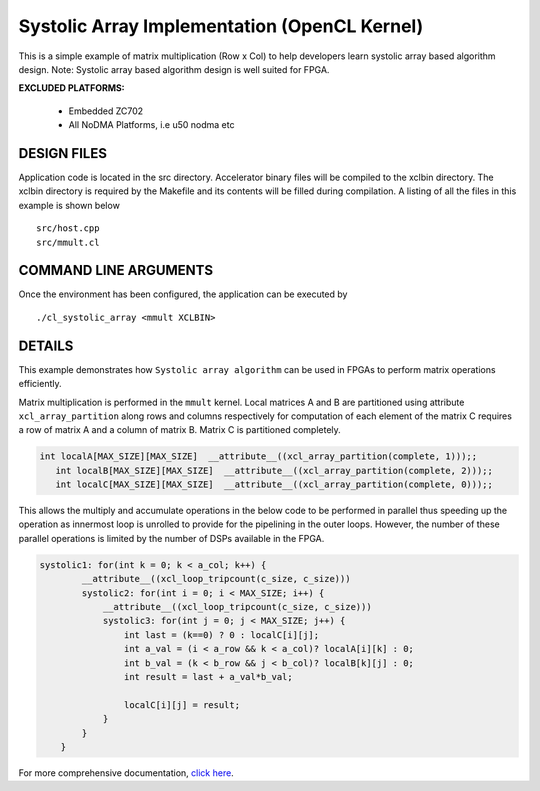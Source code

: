 Systolic Array Implementation (OpenCL Kernel)
=============================================

This is a simple example of matrix multiplication (Row x Col) to help developers learn systolic array based algorithm design. Note: Systolic array based algorithm design is well suited for FPGA.

**EXCLUDED PLATFORMS:** 

 - Embedded ZC702
 - All NoDMA Platforms, i.e u50 nodma etc

DESIGN FILES
------------

Application code is located in the src directory. Accelerator binary files will be compiled to the xclbin directory. The xclbin directory is required by the Makefile and its contents will be filled during compilation. A listing of all the files in this example is shown below

::

   src/host.cpp
   src/mmult.cl
   
COMMAND LINE ARGUMENTS
----------------------

Once the environment has been configured, the application can be executed by

::

   ./cl_systolic_array <mmult XCLBIN>

DETAILS
-------

This example demonstrates how ``Systolic array algorithm`` can be used
in FPGAs to perform matrix operations efficiently.

Matrix multiplication is performed in the ``mmult`` kernel. Local
matrices A and B are partitioned using attribute ``xcl_array_partition``
along rows and columns respectively for computation of each element of
the matrix C requires a row of matrix A and a column of matrix B. Matrix
C is partitioned completely.

.. code:: cpp

    int localA[MAX_SIZE][MAX_SIZE]  __attribute__((xcl_array_partition(complete, 1)));;
       int localB[MAX_SIZE][MAX_SIZE]  __attribute__((xcl_array_partition(complete, 2)));;
       int localC[MAX_SIZE][MAX_SIZE]  __attribute__((xcl_array_partition(complete, 0)));;

This allows the multiply and accumulate operations in the below code to
be performed in parallel thus speeding up the operation as innermost
loop is unrolled to provide for the pipelining in the outer loops.
However, the number of these parallel operations is limited by the
number of DSPs available in the FPGA.

.. code:: cpp

   systolic1: for(int k = 0; k < a_col; k++) {
           __attribute__((xcl_loop_tripcount(c_size, c_size)))
           systolic2: for(int i = 0; i < MAX_SIZE; i++) {
               __attribute__((xcl_loop_tripcount(c_size, c_size)))
               systolic3: for(int j = 0; j < MAX_SIZE; j++) {
                   int last = (k==0) ? 0 : localC[i][j];
                   int a_val = (i < a_row && k < a_col)? localA[i][k] : 0;
                   int b_val = (k < b_row && j < b_col)? localB[k][j] : 0;
                   int result = last + a_val*b_val;
                   
                   localC[i][j] = result;
               }
           }
       }

For more comprehensive documentation, `click here <http://xilinx.github.io/Vitis_Accel_Examples>`__.